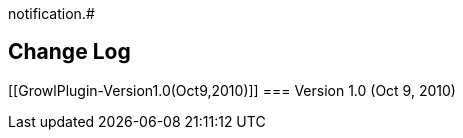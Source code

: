 [.conf-macro .output-inline]#Sends http://growl.info/[Growl]
notification.#

[[GrowlPlugin-ChangeLog]]
== Change Log

[[GrowlPlugin-Version1.0(Oct9,2010)]]
=== Version 1.0 (Oct 9, 2010)
